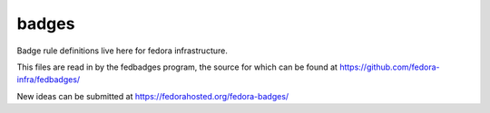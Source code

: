 badges
======

Badge rule definitions live here for fedora infrastructure.

This files are read in by the fedbadges program, the source for which can be
found at https://github.com/fedora-infra/fedbadges/

New ideas can be submitted at https://fedorahosted.org/fedora-badges/
